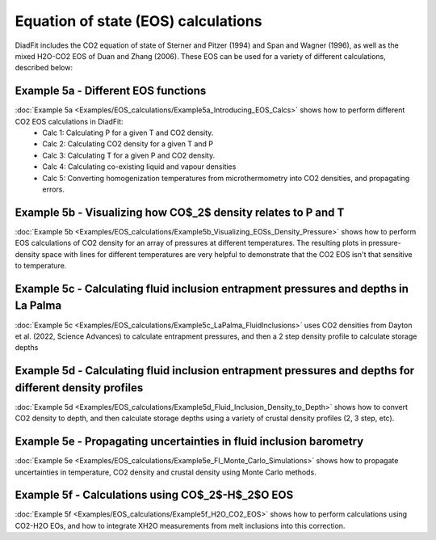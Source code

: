 =======================================
Equation of state (EOS) calculations
=======================================
DiadFit includes the CO2 equation of state of Sterner and Pitzer (1994) and Span and Wagner (1996), as well as the mixed H2O-CO2 EOS of Duan and Zhang (2006).
These EOS can be used for a variety of different calculations, described below:

Example 5a -  Different EOS functions
--------------------------------------------------------------
:doc:`Example 5a <Examples/EOS_calculations/Example5a_Introducing_EOS_Calcs>` shows how to perform different CO2 EOS calculations in DiadFit:
    - Calc 1: Calculating P for a given T and CO2 density.
    - Calc 2: Calculating CO2 density for a given T and P
    - Calc 3: Calculating T for a given P and CO2 density.
    - Calc 4: Calculating co-existing liquid and vapour densities
    - Calc 5: Converting homogenization temperatures from microthermometry into CO2 densities, and propagating errors.



Example 5b -  Visualizing how CO$_2$ density relates to P and T
--------------------------------------------------------------
:doc:`Example 5b <Examples/EOS_calculations/Example5b_Visualizing_EOSs_Density_Pressure>` shows how to perform EOS calculations of CO2 density for an array of pressures at different temperatures.
The resulting plots in pressure-density space with lines for different temperatures are very helpful to demonstrate that the CO2 EOS isn't that sensitive to temperature.

Example 5c -  Calculating fluid inclusion entrapment pressures and depths in La Palma
--------------------------------------------------------------
:doc:`Example 5c <Examples/EOS_calculations/Example5c_LaPalma_FluidInclusions>` uses CO2 densities from Dayton et al. (2022, Science Advances) to calculate entrapment pressures, and then a 2 step density profile to calculate storage depths

Example 5d -  Calculating fluid inclusion entrapment pressures and depths for different density profiles
-----------------------------------------------------------------------------------------------------------
:doc:`Example 5d <Examples/EOS_calculations/Example5d_Fluid_Inclusion_Density_to_Depth>` shows how to convert CO2 density to depth, and then calculate storage depths using a variety of crustal density profiles (2, 3 step, etc).

Example 5e -  Propagating uncertainties in fluid inclusion barometry
---------------------------------------------------------------------
:doc:`Example 5e <Examples/EOS_calculations/Example5e_FI_Monte_Carlo_Simulations>` shows how to propagate uncertainties in temperature, CO2 density and crustal density using Monte Carlo methods.

Example 5f -  Calculations using CO$_2$-H$_2$O EOS
---------------------------------------------------------------------
:doc:`Example 5f <Examples/EOS_calculations/Example5f_H2O_CO2_EOS>` shows how to perform calculations using CO2-H2O EOs, and how to integrate XH2O measurements from melt inclusions into this correction.
